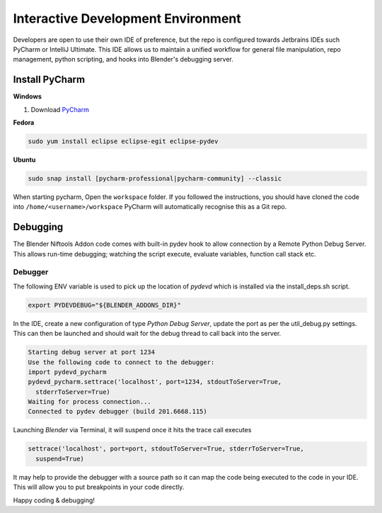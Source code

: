 ===================================
Interactive Development Environment
===================================

.. _development-design-setup-ide:

Developers are open to use their own IDE of preference, but the repo is configured towards Jetbrains IDEs such
PyCharm or IntelliJ Ultimate. This IDE allows us to maintain a unified workflow for general file manipulation, repo
management, python scripting, and hooks into Blender's debugging server.

---------------
Install PyCharm
---------------

**Windows**

#. Download `PyCharm <https://www.jetbrains.com/pycharm/download>`_

**Fedora**

.. code-block:: shell

    sudo yum install eclipse eclipse-egit eclipse-pydev

**Ubuntu**

.. code-block:: shell

    sudo snap install [pycharm-professional|pycharm-community] --classic

When starting pycharm, Open the ``workspace`` folder. If you followed the instructions, you should have cloned the
code into ``/home/<username>/workspace`` PyCharm will automatically recognise this as a Git repo.

---------
Debugging
---------

The Blender Niftools Addon code comes with built-in pydev hook to allow connection by a Remote Python Debug Server.
This allows run-time debugging; watching the script execute, evaluate variables, function call stack etc.

********
Debugger
********

The following ENV variable is used to pick up the location of `pydevd` which is installed via the install_deps.sh
script.

.. code-block:: shell

  export PYDEVDEBUG="${BLENDER_ADDONS_DIR}"

In the IDE, create a new configuration of type `Python Debug Server`, update the port as per the util_debug.py
settings. This can then be launched and should wait for the debug thread to call back into the server.

.. code-block:: python

  Starting debug server at port 1234
  Use the following code to connect to the debugger:
  import pydevd_pycharm
  pydevd_pycharm.settrace('localhost', port=1234, stdoutToServer=True, 
    stderrToServer=True)
  Waiting for process connection...
  Connected to pydev debugger (build 201.6668.115)

Launching `Blender` via Terminal, it will suspend once it hits the trace call executes

.. code-block:: python

  settrace('localhost', port=port, stdoutToServer=True, stderrToServer=True, 
    suspend=True)

It may help to provide the debugger with a source path so it can map the code being executed to the code in your IDE.
This will allow you to put breakpoints in your code directly.

Happy coding & debugging!
